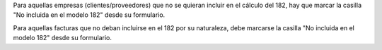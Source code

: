 Para aquellas empresas (clientes/proveedores) que no se quieran incluir en el
cálculo del 182, hay que marcar la casilla "No incluida en el modelo 182" desde
su formulario.

Para aquellas facturas que no deban incluirse en el 182 por su naturaleza,
debe marcarse la casilla "No incluida en el modelo 182" desde su formulario.
